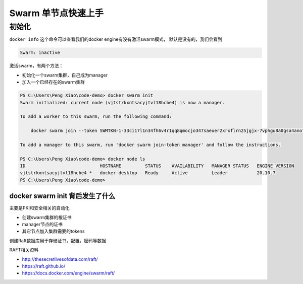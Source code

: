 Swarm 单节点快速上手
=====================


初始化
-------


``docker info`` 这个命令可以查看我们的docker engine有没有激活swarm模式， 默认是没有的，我们会看到

.. code-block:: powershell

    Swarm: inactive


激活swarm，有两个方法：

- 初始化一个swarm集群，自己成为manager
- 加入一个已经存在的swarm集群


.. code-block:: powershell

    PS C:\Users\Peng Xiao\code-demo> docker swarm init
    Swarm initialized: current node (vjtstrkxntsacyjtvl18hcbe4) is now a manager.

    To add a worker to this swarm, run the following command:

        docker swarm join --token SWMTKN-1-33ci17l1n34fh6v4r1qq8qmocjo347saeuer2xrxflrn25jgjx-7vphgu8a0gsa4anof6ffrgwqb 192.168.65.3:2377

    To add a manager to this swarm, run 'docker swarm join-token manager' and follow the instructions.

    PS C:\Users\Peng Xiao\code-demo> docker node ls
    ID                            HOSTNAME         STATUS    AVAILABILITY   MANAGER STATUS   ENGINE VERSION
    vjtstrkxntsacyjtvl18hcbe4 *   docker-desktop   Ready     Active         Leader           20.10.7
    PS C:\Users\Peng Xiao\code-demo>


docker swarm init 背后发生了什么
~~~~~~~~~~~~~~~~~~~~~~~~~~~~~~~~~~~~~~~


主要是PKI和安全相关的自动化

- 创建swarm集群的根证书
- manager节点的证书
- 其它节点加入集群需要的tokens

创建Raft数据库用于存储证书，配置，密码等数据


RAFT相关资料

- http://thesecretlivesofdata.com/raft/
- https://raft.github.io/
- https://docs.docker.com/engine/swarm/raft/